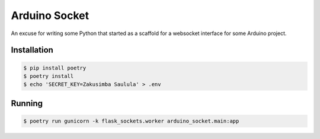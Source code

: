 ==============
Arduino Socket
==============

An excuse for writing some Python that started as a scaffold for a websocket
interface for some Arduino project.

Installation
============

.. code-block:: console

    $ pip install poetry
    $ poetry install
    $ echo 'SECRET_KEY=Zakusimba Saulula' > .env

Running
=======

.. code-block:: console

    $ poetry run gunicorn -k flask_sockets.worker arduino_socket.main:app
